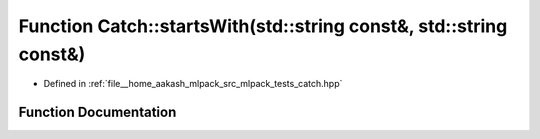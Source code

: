 .. _exhale_function_namespaceCatch_1a695f62327be0676e046291eeaae15110:

Function Catch::startsWith(std::string const&, std::string const&)
==================================================================

- Defined in :ref:`file__home_aakash_mlpack_src_mlpack_tests_catch.hpp`


Function Documentation
----------------------


.. doxygenfunction:: Catch::startsWith(std::string const&, std::string const&)
